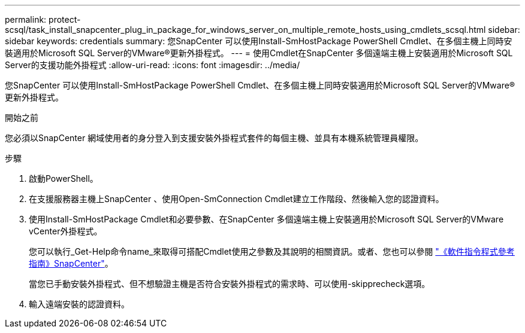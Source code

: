 ---
permalink: protect-scsql/task_install_snapcenter_plug_in_package_for_windows_server_on_multiple_remote_hosts_using_cmdlets_scsql.html 
sidebar: sidebar 
keywords: credentials 
summary: 您SnapCenter 可以使用Install-SmHostPackage PowerShell Cmdlet、在多個主機上同時安裝適用於Microsoft SQL Server的VMware®更新外掛程式。 
---
= 使用Cmdlet在SnapCenter 多個遠端主機上安裝適用於Microsoft SQL Server的支援功能外掛程式
:allow-uri-read: 
:icons: font
:imagesdir: ../media/


[role="lead"]
您SnapCenter 可以使用Install-SmHostPackage PowerShell Cmdlet、在多個主機上同時安裝適用於Microsoft SQL Server的VMware®更新外掛程式。

.開始之前
您必須以SnapCenter 網域使用者的身分登入到支援安裝外掛程式套件的每個主機、並具有本機系統管理員權限。

.步驟
. 啟動PowerShell。
. 在支援服務器主機上SnapCenter 、使用Open-SmConnection Cmdlet建立工作階段、然後輸入您的認證資料。
. 使用Install-SmHostPackage Cmdlet和必要參數、在SnapCenter 多個遠端主機上安裝適用於Microsoft SQL Server的VMware vCenter外掛程式。
+
您可以執行_Get-Help命令name_來取得可搭配Cmdlet使用之參數及其說明的相關資訊。或者、您也可以參閱 https://docs.netapp.com/us-en/snapcenter-cmdlets-49/index.html["《軟件指令程式參考指南》SnapCenter"^]。

+
當您已手動安裝外掛程式、但不想驗證主機是否符合安裝外掛程式的需求時、可以使用-skipprecheck選項。

. 輸入遠端安裝的認證資料。


